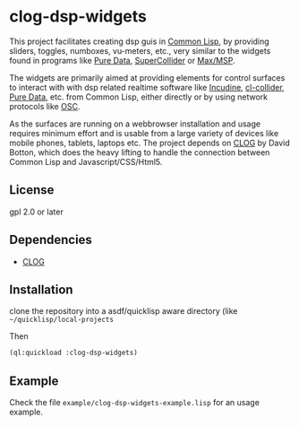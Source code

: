 
* clog-dsp-widgets

This project facilitates creating dsp guis in [[https://en.wikipedia.org/wiki/Common_Lisp][Common Lisp]], by
providing sliders, toggles, numboxes, vu-meters, etc., very similar to
the widgets found in programs like [[https://en.wikipedia.org/wiki/Pure_Data][Pure Data]], [[https://en.wikipedia.org/wiki/SuperCollider][SuperCollider]] or
[[https://en.wikipedia.org/wiki/Max_(software)][Max/MSP]].

The widgets are primarily aimed at providing elements for control
surfaces to interact with with dsp related realtime software like
[[https://incudine.sourceforge.net][Incudine]], [[https://github.com/byulparan/cl-collider][cl-collider]], [[https://en.wikipedia.org/wiki/Pure_Data][Pure Data]], etc. from Common Lisp, either
directly or by using network protocols like [[https://en.wikipedia.org/wiki/Open_Sound_Control][OSC]].

As the surfaces are running on a webbrowser installation and usage
requires minimum effort and is usable from a large variety of devices
like mobile phones, tablets, laptops etc. The project depends on [[https://github.com/rabbibotton/clog][CLOG]]
by David Botton, which does the heavy lifting to handle the connection
between Common Lisp and Javascript/CSS/Html5.

** License

gpl 2.0 or later

** Dependencies
    
    - [[https://github.com/rabbibotton/clog][CLOG]]

** Installation

   clone the repository into a asdf/quicklisp aware directory (like
   =~/quicklisp/local-projects=

   Then

   #+BEGIN_SRC lisp
     (ql:quickload :clog-dsp-widgets)
   #+END_SRC

** Example

   Check the file =example/clog-dsp-widgets-example.lisp= for an usage
   example.
   

